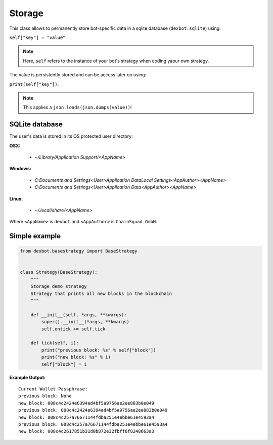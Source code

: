 *******
Storage
*******

This class allows to permanently store bot-specific data in a sqlite
database (``dexbot.sqlite``) using:

``self["key"] = "value"``

.. note:: Here, ``self`` refers to the instance of your bot's strategy
          when coding yaour own strategy.

The value is persistently stored and can be access later on using:

``print(self["key"])``.

.. note:: This applies a ``json.loads(json.dumps(value))``!

SQLite database
---------------
The user's data is stored in its OS protected user directory:

**OSX:**

 * `~/Library/Application Support/<AppName>`

**Windows:**

 * `C:\Documents and Settings\<User>\Application Data\Local Settings\<AppAuthor>\<AppName>`
 * `C:\Documents and Settings\<User>\Application Data\<AppAuthor>\<AppName>`

**Linux:**

 * `~/.local/share/<AppName>`

Where ``<AppName>`` is ``dexbot`` and ``<AppAuthor>`` is
``ChainSquad GmbH``.


Simple example
--------------

.. code-block:: python

   from dexbot.basestrategy import BaseStrategy


   class Strategy(BaseStrategy):
       """
       Storage demo strategy
       Strategy that prints all new blocks in the blockchain
       """

       def __init__(self, *args, **kwargs):
           super().__init__(*args, **kwargs)
           self.ontick += self.tick

       def tick(self, i):
           print("previous block: %s" % self["block"])
           print("new block: %s" % i)
           self["block"] = i

**Example Output:**

::

  Current Wallet Passphrase:
  previous block: None
  new block: 008c4c2424e6394ad4bf5a9756ae2ee883b0e049
  previous block: 008c4c2424e6394ad4bf5a9756ae2ee883b0e049
  new block: 008c4c257a76671144fdba251e4ebbe61e4593a4
  previous block: 008c4c257a76671144fdba251e4ebbe61e4593a4
  new block: 008c4c2617851b31d0b872e32fbff6f8248663a3
